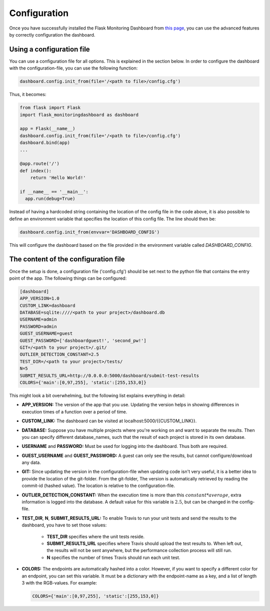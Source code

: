 Configuration
=============
Once you have successfully installed the Flask Monitoring Dashboard from `this page <installation.html>`_,
you can use the advanced features by correctly configuration the dashboard.

Using a configuration file
--------------------------
You can use a configuration file for all options.
This is explained in the section below.
In order to configure the dashboard with the configuration-file, you can use the following function:

.. code-block:: python

   dashboard.config.init_from(file='/<path to file>/config.cfg')

Thus, it becomes:

.. code-block:: python

   from flask import Flask
   import flask_monitoringdashboard as dashboard

   app = Flask(__name__)
   dashboard.config.init_from(file='/<path to file>/config.cfg')
   dashboard.bind(app)
   ...

   @app.route('/')
   def index():
       return 'Hello World!'

   if __name__ == '__main__':
     app.run(debug=True)

Instead of having a hardcoded string containing the location of the config file in the code above, it is also possible
to define an environment variable that specifies the location of this config file.
The line should then be:

.. code-block:: python

   dashboard.config.init_from(envvar='DASHBOARD_CONFIG')

This will configure the dashboard based on the file provided in the environment variable called `DASHBOARD_CONFIG`.

The content of the configuration file
-------------------------------------
Once the setup is done, a configuration file ('config.cfg') should be set next to the python file that contains
the entry point of the app. The following things can be configured:

.. code-block:: python

   [dashboard]
   APP_VERSION=1.0
   CUSTOM_LINK=dashboard
   DATABASE=sqlite:////<path to your project>/dashboard.db
   USERNAME=admin
   PASSWORD=admin
   GUEST_USERNAME=guest
   GUEST_PASSWORD=['dashboardguest!', 'second_pw!']
   GIT=/<path to your project>/.git/
   OUTLIER_DETECTION_CONSTANT=2.5
   TEST_DIR=/<path to your project>/tests/
   N=5
   SUBMIT_RESULTS_URL=http://0.0.0.0:5000/dashboard/submit-test-results
   COLORS={'main':[0,97,255], 'static':[255,153,0]}

This might look a bit overwhelming, but the following list explains everything in detail:

- **APP_VERSION:** The version of the app that you use.
  Updating the version helps in showing differences in execution times of a function over a period of time.

- **CUSTOM_LINK:** The dashboard can be visited at localhost:5000/{{CUSTOM_LINK}}.

- **DATABASE:** Suppose you have multiple projects where you're working on and want to separate the results.
  Then you can specify different database_names, such that the result of each project is stored in its own database.

- **USERNAME** and **PASSWORD:** Must be used for logging into the dashboard.
  Thus both are required.

- **GUEST_USERNAME** and **GUEST_PASSWORD:** A guest can only see the results, but cannot configure/download any data.

- **GIT:** Since updating the version in the configuration-file when updating code isn't very useful,
  it is a better idea to provide the location of the git-folder.
  From the git-folder,
  The version is automatically retrieved by reading the commit-id (hashed value).
  The location is relative to the configuration-file.

- **OUTLIER_DETECTION_CONSTANT:** When the execution time is more than this :math:`constant * average`,
  extra information is logged into the database.
  A default value for this variable is :math:`2.5`, but can be changed in the config-file.

- **TEST_DIR**, **N**, **SUBMIT_RESULTS_URL:**
  To enable Travis to run your unit tests and send the results to the dashboard, you have to set those values:

    - **TEST_DIR** specifies where the unit tests reside.

    - **SUBMIT_RESULTS_URL** specifies where Travis should upload the test results to. When left out, the results will
      not be sent anywhere, but the performance collection process will still run.

    - **N** specifies the number of times Travis should run each unit test.

- **COLORS:** The endpoints are automatically hashed into a color.
  However, if you want to specify a different color for an endpoint, you can set this variable.
  It must be a dictionary with the endpoint-name as a key, and a list of length 3 with the RGB-values. For example:

  .. code-block:: python

     COLORS={'main':[0,97,255], 'static':[255,153,0]}

